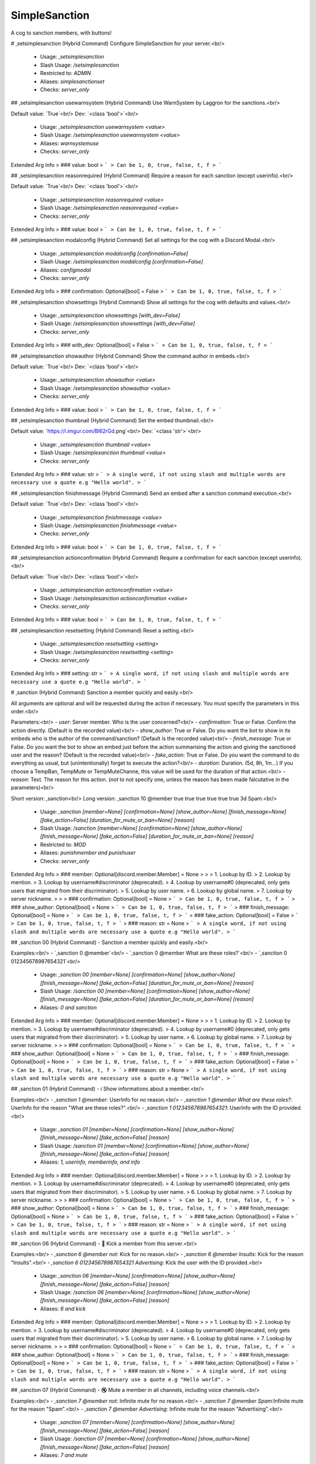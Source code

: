SimpleSanction
==============

A cog to sanction members, with buttons!

# ,setsimplesanction (Hybrid Command)
Configure SimpleSanction for your server.<br/>
 - Usage: `,setsimplesanction`
 - Slash Usage: `/setsimplesanction`
 - Restricted to: `ADMIN`
 - Aliases: `simplesanctionset`
 - Checks: `server_only`


## ,setsimplesanction usewarnsystem (Hybrid Command)
Use WarnSystem by Laggron for the sanctions.<br/>

Default value: `True`<br/>
Dev: `<class 'bool'>`<br/>
 - Usage: `,setsimplesanction usewarnsystem <value>`
 - Slash Usage: `/setsimplesanction usewarnsystem <value>`
 - Aliases: `warnsystemuse`
 - Checks: `server_only`
Extended Arg Info
> ### value: bool
> ```
> Can be 1, 0, true, false, t, f
> ```


## ,setsimplesanction reasonrequired (Hybrid Command)
Require a reason for each sanction (except userinfo).<br/>

Default value: `True`<br/>
Dev: `<class 'bool'>`<br/>
 - Usage: `,setsimplesanction reasonrequired <value>`
 - Slash Usage: `/setsimplesanction reasonrequired <value>`
 - Checks: `server_only`
Extended Arg Info
> ### value: bool
> ```
> Can be 1, 0, true, false, t, f
> ```


## ,setsimplesanction modalconfig (Hybrid Command)
Set all settings for the cog with a Discord Modal.<br/>
 - Usage: `,setsimplesanction modalconfig [confirmation=False]`
 - Slash Usage: `/setsimplesanction modalconfig [confirmation=False]`
 - Aliases: `configmodal`
 - Checks: `server_only`
Extended Arg Info
> ### confirmation: Optional[bool] = False
> ```
> Can be 1, 0, true, false, t, f
> ```


## ,setsimplesanction showsettings (Hybrid Command)
Show all settings for the cog with defaults and values.<br/>
 - Usage: `,setsimplesanction showsettings [with_dev=False]`
 - Slash Usage: `/setsimplesanction showsettings [with_dev=False]`
 - Checks: `server_only`
Extended Arg Info
> ### with_dev: Optional[bool] = False
> ```
> Can be 1, 0, true, false, t, f
> ```


## ,setsimplesanction showauthor (Hybrid Command)
Show the command author in embeds.<br/>

Default value: `True`<br/>
Dev: `<class 'bool'>`<br/>
 - Usage: `,setsimplesanction showauthor <value>`
 - Slash Usage: `/setsimplesanction showauthor <value>`
 - Checks: `server_only`
Extended Arg Info
> ### value: bool
> ```
> Can be 1, 0, true, false, t, f
> ```


## ,setsimplesanction thumbnail (Hybrid Command)
Set the embed thumbnail.<br/>

Default value: `https://i.imgur.com/Bl62rGd.png`<br/>
Dev: `<class 'str'>`<br/>
 - Usage: `,setsimplesanction thumbnail <value>`
 - Slash Usage: `/setsimplesanction thumbnail <value>`
 - Checks: `server_only`
Extended Arg Info
> ### value: str
> ```
> A single word, if not using slash and multiple words are necessary use a quote e.g "Hello world".
> ```


## ,setsimplesanction finishmessage (Hybrid Command)
Send an embed after a sanction command execution.<br/>

Default value: `True`<br/>
Dev: `<class 'bool'>`<br/>
 - Usage: `,setsimplesanction finishmessage <value>`
 - Slash Usage: `/setsimplesanction finishmessage <value>`
 - Checks: `server_only`
Extended Arg Info
> ### value: bool
> ```
> Can be 1, 0, true, false, t, f
> ```


## ,setsimplesanction actionconfirmation (Hybrid Command)
Require a confirmation for each sanction (except userinfo).<br/>

Default value: `True`<br/>
Dev: `<class 'bool'>`<br/>
 - Usage: `,setsimplesanction actionconfirmation <value>`
 - Slash Usage: `/setsimplesanction actionconfirmation <value>`
 - Checks: `server_only`
Extended Arg Info
> ### value: bool
> ```
> Can be 1, 0, true, false, t, f
> ```


## ,setsimplesanction resetsetting (Hybrid Command)
Reset a setting.<br/>
 - Usage: `,setsimplesanction resetsetting <setting>`
 - Slash Usage: `/setsimplesanction resetsetting <setting>`
 - Checks: `server_only`
Extended Arg Info
> ### setting: str
> ```
> A single word, if not using slash and multiple words are necessary use a quote e.g "Hello world".
> ```


# ,sanction (Hybrid Command)
Sanction a member quickly and easily.<br/>

All arguments are optional and will be requested during the action if necessary. You must specify the parameters in this order.<br/>

Parameters:<br/>
- `user`: Server member.                            Who is the user concerned?<br/>
- `confirmation`: True or False.                Confirm the action directly. (Default is the recorded value)<br/>
- `show_author`: True or False.                 Do you want the bot to show in its embeds who is the author of the command/sanction? (Default is the recorded value)<br/>
- `finish_message`: True or False.              Do you want the bot to show an embed just before the action summarising the action and giving the sanctioned user and the reason? (Default is the recorded value)<br/>
- `fake_action`: True or False.             Do you want the command to do everything as usual, but (unintentionally) forget to execute the action?<br/>
- `duration`: Duration. (5d, 8h, 1m...) If you choose a TempBan, TempMute or TempMuteChanne, this value will be used for the duration of that action.<br/>
- `reason`: Text.                                       The reason for this action. (`not` to not specify one, unless the reason has been made falcutative in the parameters)<br/>

Short version: ,sanction<br/>
Long version:  ,sanction 10 @member true true true true true true 3d Spam.<br/>
 - Usage: `,sanction [member=None] [confirmation=None] [show_author=None] [finish_message=None] [fake_action=False] [duration_for_mute_or_ban=None] [reason]`
 - Slash Usage: `/sanction [member=None] [confirmation=None] [show_author=None] [finish_message=None] [fake_action=False] [duration_for_mute_or_ban=None] [reason]`
 - Restricted to: `MOD`
 - Aliases: `punishmember and punishuser`
 - Checks: `server_only`
Extended Arg Info
> ### member: Optional[discord.member.Member] = None
> 
> 
>     1. Lookup by ID.
>     2. Lookup by mention.
>     3. Lookup by username#discriminator (deprecated).
>     4. Lookup by username#0 (deprecated, only gets users that migrated from their discriminator).
>     5. Lookup by user name.
>     6. Lookup by global name.
>     7. Lookup by server nickname.
> 
>     
> ### confirmation: Optional[bool] = None
> ```
> Can be 1, 0, true, false, t, f
> ```
> ### show_author: Optional[bool] = None
> ```
> Can be 1, 0, true, false, t, f
> ```
> ### finish_message: Optional[bool] = None
> ```
> Can be 1, 0, true, false, t, f
> ```
> ### fake_action: Optional[bool] = False
> ```
> Can be 1, 0, true, false, t, f
> ```
> ### reason: str = None
> ```
> A single word, if not using slash and multiple words are necessary use a quote e.g "Hello world".
> ```


## ,sanction 00 (Hybrid Command)
- Sanction a member quickly and easily.<br/>

Examples:<br/>
- `,sanction 0 @member`<br/>
- `,sanction 0 @member What are these roles?`<br/>
- `,sanction 0 012345678987654321`<br/>
 - Usage: `,sanction 00 [member=None] [confirmation=None] [show_author=None] [finish_message=None] [fake_action=False] [duration_for_mute_or_ban=None] [reason]`
 - Slash Usage: `/sanction 00 [member=None] [confirmation=None] [show_author=None] [finish_message=None] [fake_action=False] [duration_for_mute_or_ban=None] [reason]`
 - Aliases: `0 and sanction`
Extended Arg Info
> ### member: Optional[discord.member.Member] = None
> 
> 
>     1. Lookup by ID.
>     2. Lookup by mention.
>     3. Lookup by username#discriminator (deprecated).
>     4. Lookup by username#0 (deprecated, only gets users that migrated from their discriminator).
>     5. Lookup by user name.
>     6. Lookup by global name.
>     7. Lookup by server nickname.
> 
>     
> ### confirmation: Optional[bool] = None
> ```
> Can be 1, 0, true, false, t, f
> ```
> ### show_author: Optional[bool] = None
> ```
> Can be 1, 0, true, false, t, f
> ```
> ### finish_message: Optional[bool] = None
> ```
> Can be 1, 0, true, false, t, f
> ```
> ### fake_action: Optional[bool] = False
> ```
> Can be 1, 0, true, false, t, f
> ```
> ### reason: str = None
> ```
> A single word, if not using slash and multiple words are necessary use a quote e.g "Hello world".
> ```


## ,sanction 01 (Hybrid Command)
- ℹ️ Show informations about a member.<br/>

Examples:<br/>
- `,sanction 1 @member`: UserInfo for no reason.<br/>
- `,sanction 1 @member What are these roles?`: UserInfo for the reason "What are these roles?".<br/>
- `,sanction 1 012345678987654321`: UserInfo with the ID provided.<br/>
 - Usage: `,sanction 01 [member=None] [confirmation=None] [show_author=None] [finish_message=None] [fake_action=False] [reason]`
 - Slash Usage: `/sanction 01 [member=None] [confirmation=None] [show_author=None] [finish_message=None] [fake_action=False] [reason]`
 - Aliases: `1, userinfo, memberinfo, and info`
Extended Arg Info
> ### member: Optional[discord.member.Member] = None
> 
> 
>     1. Lookup by ID.
>     2. Lookup by mention.
>     3. Lookup by username#discriminator (deprecated).
>     4. Lookup by username#0 (deprecated, only gets users that migrated from their discriminator).
>     5. Lookup by user name.
>     6. Lookup by global name.
>     7. Lookup by server nickname.
> 
>     
> ### confirmation: Optional[bool] = None
> ```
> Can be 1, 0, true, false, t, f
> ```
> ### show_author: Optional[bool] = None
> ```
> Can be 1, 0, true, false, t, f
> ```
> ### finish_message: Optional[bool] = None
> ```
> Can be 1, 0, true, false, t, f
> ```
> ### fake_action: Optional[bool] = False
> ```
> Can be 1, 0, true, false, t, f
> ```
> ### reason: str = None
> ```
> A single word, if not using slash and multiple words are necessary use a quote e.g "Hello world".
> ```


## ,sanction 06 (Hybrid Command)
- 👢 Kick a member from this server.<br/>

Examples:<br/>
- `,sanction 6 @member not`: Kick for no reason.<br/>
- `,sanction 6 @member Insults`: Kick for the reason "Insults".<br/>
- `,sanction 6 012345678987654321 Advertising`: Kick the user with the ID provided.<br/>
 - Usage: `,sanction 06 [member=None] [confirmation=None] [show_author=None] [finish_message=None] [fake_action=False] [reason]`
 - Slash Usage: `/sanction 06 [member=None] [confirmation=None] [show_author=None] [finish_message=None] [fake_action=False] [reason]`
 - Aliases: `6 and kick`
Extended Arg Info
> ### member: Optional[discord.member.Member] = None
> 
> 
>     1. Lookup by ID.
>     2. Lookup by mention.
>     3. Lookup by username#discriminator (deprecated).
>     4. Lookup by username#0 (deprecated, only gets users that migrated from their discriminator).
>     5. Lookup by user name.
>     6. Lookup by global name.
>     7. Lookup by server nickname.
> 
>     
> ### confirmation: Optional[bool] = None
> ```
> Can be 1, 0, true, false, t, f
> ```
> ### show_author: Optional[bool] = None
> ```
> Can be 1, 0, true, false, t, f
> ```
> ### finish_message: Optional[bool] = None
> ```
> Can be 1, 0, true, false, t, f
> ```
> ### fake_action: Optional[bool] = False
> ```
> Can be 1, 0, true, false, t, f
> ```
> ### reason: str = None
> ```
> A single word, if not using slash and multiple words are necessary use a quote e.g "Hello world".
> ```


## ,sanction 07 (Hybrid Command)
- 🔇 Mute a member in all channels, including voice channels.<br/>

Examples:<br/>
- `,sanction 7 @member not`: Infinite mute for no reason.<br/>
- `,sanction 7 @member Spam`:Infinite  mute for the reason "Spam".<br/>
- `,sanction 7 @member Advertising`: Infinite mute for the reason "Advertising".<br/>
 - Usage: `,sanction 07 [member=None] [confirmation=None] [show_author=None] [finish_message=None] [fake_action=False] [reason]`
 - Slash Usage: `/sanction 07 [member=None] [confirmation=None] [show_author=None] [finish_message=None] [fake_action=False] [reason]`
 - Aliases: `7 and mute`
Extended Arg Info
> ### member: Optional[discord.member.Member] = None
> 
> 
>     1. Lookup by ID.
>     2. Lookup by mention.
>     3. Lookup by username#discriminator (deprecated).
>     4. Lookup by username#0 (deprecated, only gets users that migrated from their discriminator).
>     5. Lookup by user name.
>     6. Lookup by global name.
>     7. Lookup by server nickname.
> 
>     
> ### confirmation: Optional[bool] = None
> ```
> Can be 1, 0, true, false, t, f
> ```
> ### show_author: Optional[bool] = None
> ```
> Can be 1, 0, true, false, t, f
> ```
> ### finish_message: Optional[bool] = None
> ```
> Can be 1, 0, true, false, t, f
> ```
> ### fake_action: Optional[bool] = False
> ```
> Can be 1, 0, true, false, t, f
> ```
> ### reason: str = None
> ```
> A single word, if not using slash and multiple words are necessary use a quote e.g "Hello world".
> ```


## ,sanction 04 (Hybrid Command)
- 🔂 SoftBan a member from this server.<br/>

This means that the user will be banned and immediately unbanned, so it will purge their messages in a period, in all channels.<br/>

Examples:<br/>
- `,sanction 4 @member not`: SoftBan for no reason<br/>
- `,sanction 4 @member Insults`: SoftBan for the reason "Insults"<br/>
- `,sanction 4 012345678987654321 Advertising`: SoftBan the user with the ID provided.<br/>
 - Usage: `,sanction 04 [member=None] [confirmation=None] [show_author=None] [finish_message=None] [fake_action=False] [reason]`
 - Slash Usage: `/sanction 04 [member=None] [confirmation=None] [show_author=None] [finish_message=None] [fake_action=False] [reason]`
 - Aliases: `4 and softban`
Extended Arg Info
> ### member: Optional[discord.member.Member] = None
> 
> 
>     1. Lookup by ID.
>     2. Lookup by mention.
>     3. Lookup by username#discriminator (deprecated).
>     4. Lookup by username#0 (deprecated, only gets users that migrated from their discriminator).
>     5. Lookup by user name.
>     6. Lookup by global name.
>     7. Lookup by server nickname.
> 
>     
> ### confirmation: Optional[bool] = None
> ```
> Can be 1, 0, true, false, t, f
> ```
> ### show_author: Optional[bool] = None
> ```
> Can be 1, 0, true, false, t, f
> ```
> ### finish_message: Optional[bool] = None
> ```
> Can be 1, 0, true, false, t, f
> ```
> ### fake_action: Optional[bool] = False
> ```
> Can be 1, 0, true, false, t, f
> ```
> ### reason: str = None
> ```
> A single word, if not using slash and multiple words are necessary use a quote e.g "Hello world".
> ```


## ,sanction 02 (Hybrid Command)
- ⚠️ Add a simple warning on a member.<br/>

Examples:<br/>
- `,sanction 2 @member not`: Warn for no reason.<br/>
- `,sanction 2 @member Insults`: Warn for the reason "Insults".<br/>
- `,sanction 2 012345678987654321 Advertising`: Warn the user with the ID provided.<br/>
 - Usage: `,sanction 02 [member=None] [confirmation=None] [show_author=None] [finish_message=None] [fake_action=False] [duration_for_mute_or_ban=None] [reason]`
 - Slash Usage: `/sanction 02 [member=None] [confirmation=None] [show_author=None] [finish_message=None] [fake_action=False] [duration_for_mute_or_ban=None] [reason]`
 - Aliases: `2 and warn`
Extended Arg Info
> ### member: Optional[discord.member.Member] = None
> 
> 
>     1. Lookup by ID.
>     2. Lookup by mention.
>     3. Lookup by username#discriminator (deprecated).
>     4. Lookup by username#0 (deprecated, only gets users that migrated from their discriminator).
>     5. Lookup by user name.
>     6. Lookup by global name.
>     7. Lookup by server nickname.
> 
>     
> ### confirmation: Optional[bool] = None
> ```
> Can be 1, 0, true, false, t, f
> ```
> ### show_author: Optional[bool] = None
> ```
> Can be 1, 0, true, false, t, f
> ```
> ### finish_message: Optional[bool] = None
> ```
> Can be 1, 0, true, false, t, f
> ```
> ### fake_action: Optional[bool] = False
> ```
> Can be 1, 0, true, false, t, f
> ```
> ### reason: str = None
> ```
> A single word, if not using slash and multiple words are necessary use a quote e.g "Hello world".
> ```


## ,sanction 09 (Hybrid Command)
- ⏳ TempMute a member in all channels, including voice channels.<br/>

You can set a timed mute by providing a valid time before the reason.<br/>

Examples:<br/>
- `,sanction 9 @member 30m not`: 30 minutes mute for no reason.<br/>
- `,sanction 9 @member 5h Spam`: 5 hours mute for the reason "Spam".<br/>
- `,sanction 9 @member 3d Advertising`: 3 days mute for the reason "Advertising".<br/>
 - Usage: `,sanction 09 [member=None] [confirmation=None] [show_author=None] [finish_message=None] [fake_action=False] [duration_for_mute_or_ban=None] [reason]`
 - Slash Usage: `/sanction 09 [member=None] [confirmation=None] [show_author=None] [finish_message=None] [fake_action=False] [duration_for_mute_or_ban=None] [reason]`
 - Aliases: `9 and tempmute`
Extended Arg Info
> ### member: Optional[discord.member.Member] = None
> 
> 
>     1. Lookup by ID.
>     2. Lookup by mention.
>     3. Lookup by username#discriminator (deprecated).
>     4. Lookup by username#0 (deprecated, only gets users that migrated from their discriminator).
>     5. Lookup by user name.
>     6. Lookup by global name.
>     7. Lookup by server nickname.
> 
>     
> ### confirmation: Optional[bool] = None
> ```
> Can be 1, 0, true, false, t, f
> ```
> ### show_author: Optional[bool] = None
> ```
> Can be 1, 0, true, false, t, f
> ```
> ### finish_message: Optional[bool] = None
> ```
> Can be 1, 0, true, false, t, f
> ```
> ### fake_action: Optional[bool] = False
> ```
> Can be 1, 0, true, false, t, f
> ```
> ### reason: str = None
> ```
> A single word, if not using slash and multiple words are necessary use a quote e.g "Hello world".
> ```


## ,sanction 10 (Hybrid Command)
- ⌛ TempMute a member in this channel.<br/>

You can set a timed mute by providing a valid time before the reason.<br/>

Examples:<br/>
- `,sanction 10 @member 30m not`: 30 minutes mute for no reason.<br/>
- `,sanction 10 @member 5h Spam`: 5 hours mute for the reason "Spam".<br/>
- `,sanction 10 @member 3d Advertising`: 3 days mute for the reason "Advertising".<br/>
 - Usage: `,sanction 10 [member=None] [confirmation=None] [show_author=None] [finish_message=None] [fake_action=False] [duration_for_mute_or_ban=None] [reason]`
 - Slash Usage: `/sanction 10 [member=None] [confirmation=None] [show_author=None] [finish_message=None] [fake_action=False] [duration_for_mute_or_ban=None] [reason]`
 - Aliases: `tempmutechannel`
Extended Arg Info
> ### member: Optional[discord.member.Member] = None
> 
> 
>     1. Lookup by ID.
>     2. Lookup by mention.
>     3. Lookup by username#discriminator (deprecated).
>     4. Lookup by username#0 (deprecated, only gets users that migrated from their discriminator).
>     5. Lookup by user name.
>     6. Lookup by global name.
>     7. Lookup by server nickname.
> 
>     
> ### confirmation: Optional[bool] = None
> ```
> Can be 1, 0, true, false, t, f
> ```
> ### show_author: Optional[bool] = None
> ```
> Can be 1, 0, true, false, t, f
> ```
> ### finish_message: Optional[bool] = None
> ```
> Can be 1, 0, true, false, t, f
> ```
> ### fake_action: Optional[bool] = False
> ```
> Can be 1, 0, true, false, t, f
> ```
> ### reason: str = None
> ```
> A single word, if not using slash and multiple words are necessary use a quote e.g "Hello world".
> ```


## ,sanction 08 (Hybrid Command)
- 👊 Mute a member in this channel.<br/>

Examples:<br/>
- `,sanction 8 @member not`: Infinite mute for no reason.<br/>
- `,sanction 8 @member Spam`: Infinite mute for the reason "Spam".<br/>
- `,sanction 8 @member Advertising`: Infinite mute for the reason "Advertising".<br/>
 - Usage: `,sanction 08 [member=None] [confirmation=None] [show_author=None] [finish_message=None] [fake_action=False] [reason]`
 - Slash Usage: `/sanction 08 [member=None] [confirmation=None] [show_author=None] [finish_message=None] [fake_action=False] [reason]`
 - Aliases: `8 and mutechannel`
Extended Arg Info
> ### member: Optional[discord.member.Member] = None
> 
> 
>     1. Lookup by ID.
>     2. Lookup by mention.
>     3. Lookup by username#discriminator (deprecated).
>     4. Lookup by username#0 (deprecated, only gets users that migrated from their discriminator).
>     5. Lookup by user name.
>     6. Lookup by global name.
>     7. Lookup by server nickname.
> 
>     
> ### confirmation: Optional[bool] = None
> ```
> Can be 1, 0, true, false, t, f
> ```
> ### show_author: Optional[bool] = None
> ```
> Can be 1, 0, true, false, t, f
> ```
> ### finish_message: Optional[bool] = None
> ```
> Can be 1, 0, true, false, t, f
> ```
> ### fake_action: Optional[bool] = False
> ```
> Can be 1, 0, true, false, t, f
> ```
> ### reason: str = None
> ```
> A single word, if not using slash and multiple words are necessary use a quote e.g "Hello world".
> ```


## ,sanction 05 (Hybrid Command)
- 💨 TempBan a member from this server.<br/>

It won't delete messages by default.<br/>
If you want to perform a temporary ban, provide the time before the reason.<br/>

Examples:<br/>
- `,sanction 5 @member not`: Ban for no reason.<br/>
- `,sanction 5 @member 7d Insults`: 7 days ban for the reason "Insults".<br/>
- `,sanction 5 012345678987654321 Advertising`: Ban the user with the ID provided.<br/>
 - Usage: `,sanction 05 [member=None] [confirmation=None] [show_author=None] [finish_message=None] [fake_action=False] [duration_for_mute_or_ban=None] [reason]`
 - Slash Usage: `/sanction 05 [member=None] [confirmation=None] [show_author=None] [finish_message=None] [fake_action=False] [duration_for_mute_or_ban=None] [reason]`
 - Aliases: `5 and tempban`
Extended Arg Info
> ### member: Optional[discord.member.Member] = None
> 
> 
>     1. Lookup by ID.
>     2. Lookup by mention.
>     3. Lookup by username#discriminator (deprecated).
>     4. Lookup by username#0 (deprecated, only gets users that migrated from their discriminator).
>     5. Lookup by user name.
>     6. Lookup by global name.
>     7. Lookup by server nickname.
> 
>     
> ### confirmation: Optional[bool] = None
> ```
> Can be 1, 0, true, false, t, f
> ```
> ### show_author: Optional[bool] = None
> ```
> Can be 1, 0, true, false, t, f
> ```
> ### finish_message: Optional[bool] = None
> ```
> Can be 1, 0, true, false, t, f
> ```
> ### fake_action: Optional[bool] = False
> ```
> Can be 1, 0, true, false, t, f
> ```
> ### reason: str = None
> ```
> A single word, if not using slash and multiple words are necessary use a quote e.g "Hello world".
> ```


## ,sanction 03 (Hybrid Command)
- 🔨 Ban a member from this server.<br/>

It won't delete messages by default.<br/>

Examples:<br/>
- `,sanction 3 @member not`: Ban for no reason.<br/>
- `,sanction 3 @member Insults`: Ban for the reason "Insults".<br/>
- `,sanction 3 012345678987654321 Advertising`: Ban the user with the ID provided.<br/>
 - Usage: `,sanction 03 [member=None] [confirmation=None] [show_author=None] [finish_message=None] [fake_action=False] [reason]`
 - Slash Usage: `/sanction 03 [member=None] [confirmation=None] [show_author=None] [finish_message=None] [fake_action=False] [reason]`
 - Aliases: `3 and ban`
Extended Arg Info
> ### member: Optional[discord.member.Member] = None
> 
> 
>     1. Lookup by ID.
>     2. Lookup by mention.
>     3. Lookup by username#discriminator (deprecated).
>     4. Lookup by username#0 (deprecated, only gets users that migrated from their discriminator).
>     5. Lookup by user name.
>     6. Lookup by global name.
>     7. Lookup by server nickname.
> 
>     
> ### confirmation: Optional[bool] = None
> ```
> Can be 1, 0, true, false, t, f
> ```
> ### show_author: Optional[bool] = None
> ```
> Can be 1, 0, true, false, t, f
> ```
> ### finish_message: Optional[bool] = None
> ```
> Can be 1, 0, true, false, t, f
> ```
> ### fake_action: Optional[bool] = False
> ```
> Can be 1, 0, true, false, t, f
> ```
> ### reason: str = None
> ```
> A single word, if not using slash and multiple words are necessary use a quote e.g "Hello world".
> ```


